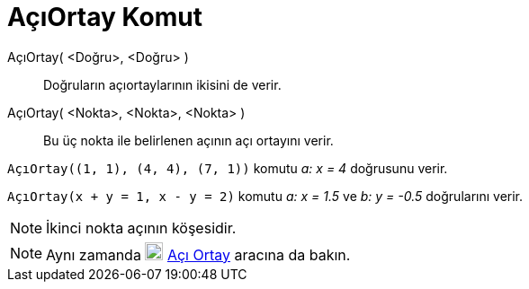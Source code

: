 = AçıOrtay Komut
:page-en: commands/AngleBisector
ifdef::env-github[:imagesdir: /tr/modules/ROOT/assets/images]

AçıOrtay( <Doğru>, <Doğru> )::
  Doğruların açıortaylarının ikisini de verir.
AçıOrtay( <Nokta>, <Nokta>, <Nokta> )::
  Bu üç nokta ile belirlenen açının açı ortayını verir.

[EXAMPLE]
====

`++AçıOrtay((1, 1), (4, 4), (7, 1))++` komutu _a: x = 4_ doğrusunu verir.

====

[EXAMPLE]
====

`++AçıOrtay(x + y = 1, x - y = 2)++` komutu _a: x = 1.5_ ve _b: y = -0.5_ doğrularını verir.

====

[NOTE]
====

İkinci nokta açının köşesidir.

====

[NOTE]
====

Aynı zamanda image:20px-Mode_angularbisector.svg.png[Mode angularbisector.svg,width=20,height=20]
xref:/tools/Açı_Ortay.adoc[Açı Ortay] aracına da bakın.

====
